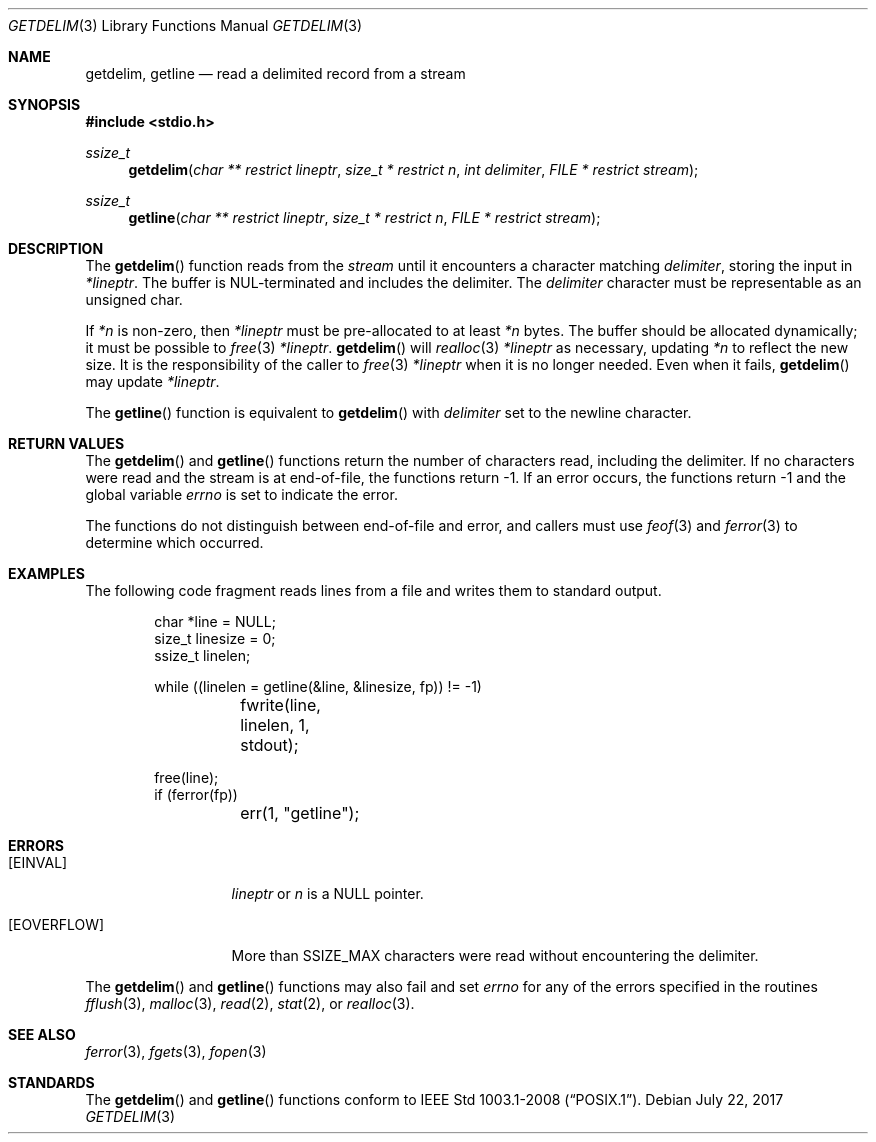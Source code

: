 .\"	$OpenBSD: getdelim.3,v 1.5 2017/07/22 13:22:32 anton Exp $
.\"     $NetBSD: getdelim.3,v 1.9 2011/04/20 23:37:51 enami Exp $
.\"
.\" Copyright (c) 2009 The NetBSD Foundation, Inc.
.\" All rights reserved.
.\"
.\" This code is derived from software contributed to The NetBSD Foundation
.\" by Roy Marples.
.\"
.\" Redistribution and use in source and binary forms, with or without
.\" modification, are permitted provided that the following conditions
.\" are met:
.\" 1. Redistributions of source code must retain the above copyright
.\"    notice, this list of conditions and the following disclaimer.
.\" 2. Redistributions in binary form must reproduce the above copyright
.\"    notice, this list of conditions and the following disclaimer in the
.\"    documentation and/or other materials provided with the distribution.
.\"
.\" THIS SOFTWARE IS PROVIDED BY THE NETBSD FOUNDATION, INC. AND CONTRIBUTORS
.\" ``AS IS'' AND ANY EXPRESS OR IMPLIED WARRANTIES, INCLUDING, BUT NOT LIMITED
.\" TO, THE IMPLIED WARRANTIES OF MERCHANTABILITY AND FITNESS FOR A PARTICULAR
.\" PURPOSE ARE DISCLAIMED.  IN NO EVENT SHALL THE FOUNDATION OR CONTRIBUTORS
.\" BE LIABLE FOR ANY DIRECT, INDIRECT, INCIDENTAL, SPECIAL, EXEMPLARY, OR
.\" CONSEQUENTIAL DAMAGES (INCLUDING, BUT NOT LIMITED TO, PROCUREMENT OF
.\" SUBSTITUTE GOODS OR SERVICES; LOSS OF USE, DATA, OR PROFITS; OR BUSINESS
.\" INTERRUPTION) HOWEVER CAUSED AND ON ANY THEORY OF LIABILITY, WHETHER IN
.\" CONTRACT, STRICT LIABILITY, OR TORT (INCLUDING NEGLIGENCE OR OTHERWISE)
.\" ARISING IN ANY WAY OUT OF THE USE OF THIS SOFTWARE, EVEN IF ADVISED OF THE
.\" POSSIBILITY OF SUCH DAMAGE.
.\"
.Dd $Mdocdate: July 22 2017 $
.Dt GETDELIM 3
.Os
.Sh NAME
.Nm getdelim ,
.Nm getline
.Nd read a delimited record from a stream
.\" .Sh LIBRARY
.\" .Lb libc
.Sh SYNOPSIS
.In stdio.h
.Ft ssize_t
.Fn getdelim "char ** restrict lineptr" "size_t * restrict n" "int delimiter" "FILE * restrict stream"
.Ft ssize_t
.Fn getline "char ** restrict lineptr" "size_t * restrict n" "FILE * restrict stream"
.Sh DESCRIPTION
The
.Fn getdelim
function reads from the
.Fa stream
until it encounters a character matching
.Fa delimiter ,
storing the input in
.Fa *lineptr .
The buffer is
.Dv NUL Ns No -terminated
and includes the delimiter.
The
.Fa delimiter
character must be representable as an unsigned char.
.Pp
If
.Fa *n
is non-zero, then
.Fa *lineptr
must be pre-allocated to at least
.Fa *n
bytes.
The buffer should be allocated dynamically;
it must be possible to
.Xr free 3
.Fa *lineptr .
.Fn getdelim
will
.Xr realloc 3
.Fa *lineptr
as necessary, updating
.Fa *n
to reflect the new size.
It is the responsibility of the caller to
.Xr free 3
.Fa *lineptr
when it is no longer needed.
Even when it fails,
.Fn getdelim
may update
.Fa *lineptr .
.Pp
The
.Fn getline
function is equivalent to
.Fn getdelim
with
.Fa delimiter
set to the newline character.
.Sh RETURN VALUES
The
.Fn getdelim
and
.Fn getline
functions return the number of characters read, including the delimiter.
If no characters were read and the stream is at end-of-file, the functions
return \-1.
If an error occurs, the functions return \-1 and the global variable
.Va errno
is set to indicate the error.
.Pp
The functions do not distinguish between end-of-file and error,
and callers must use
.Xr feof 3
and
.Xr ferror 3
to determine which occurred.
.Sh EXAMPLES
The following code fragment reads lines from a file and writes them to
standard output.
.Bd -literal -offset indent
char *line = NULL;
size_t linesize = 0;
ssize_t linelen;

while ((linelen = getline(\*[Am]line, \*[Am]linesize, fp)) != -1)
	fwrite(line, linelen, 1, stdout);

free(line);
if (ferror(fp))
	err(1, "getline");
.Ed
.Sh ERRORS
.Bl -tag -width [EOVERFLOW]
.It Bq Er EINVAL
.Fa lineptr
or
.Fa n
is a
.Dv NULL
pointer.
.It Bq Er EOVERFLOW
More than SSIZE_MAX characters were read without encountering the delimiter.
.El
.Pp
The
.Fn getdelim
and
.Fn getline
functions may also fail and set
.Va errno
for any of the errors specified in the routines
.Xr fflush 3 ,
.Xr malloc 3 ,
.Xr read 2 ,
.Xr stat 2 ,
or
.Xr realloc 3 .
.Sh SEE ALSO
.Xr ferror 3 ,
.Xr fgets 3 ,
.Xr fopen 3
.Sh STANDARDS
The
.Fn getdelim
and
.Fn getline
functions conform to
.St -p1003.1-2008 .
